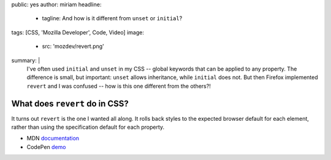 public: yes
author: miriam
headline:
  - tagline: And how is it different from ``unset`` or ``initial``?
tags: [CSS, 'Mozilla Developer', Code, Video]
image:
  - src: 'mozdev/revert.png'
summary: |
  I've often used ``initial`` and ``unset`` in my CSS --
  global keywords that can be applied to any property.
  The difference is small, but important:
  ``unset`` allows inheritance,
  while ``initial`` does not.
  But then Firefox implemented ``revert`` and I was confused --
  how is this one different from the others?!


What does ``revert`` do in CSS?
===============================

.. callmacro:: content.macros.j2#video
  :embed: '<iframe width="560" height="315" src="https://www.youtube.com/embed/GAjoVRmipcU" frameborder="0" allow="accelerometer; autoplay; encrypted-media; gyroscope; picture-in-picture" allowfullscreen></iframe>'

  Revert takes user and user-agent styles into consideration

It turns out ``revert`` is the one I wanted all along.
It rolls back styles to the expected browser default for each element,
rather than using the specification default for each property.

- MDN `documentation <https://developer.mozilla.org/en-US/docs/Web/CSS/revert>`_
- CodePen `demo <https://codepen.io/mirisuzanne/pen/WVjNZP>`_
